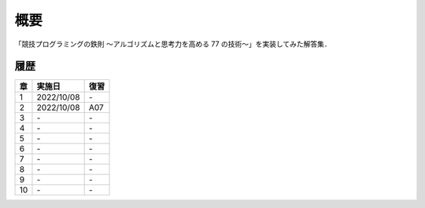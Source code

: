 #####
概要
#####

「競技プログラミングの鉄則 ～アルゴリズムと思考力を高める 77 の技術〜」を実装してみた解答集．


****
履歴
****

====    =========== ====
章      実施日        復習
====    =========== ====
1       2022/10/08  \-
2       2022/10/08  A07
3       \-          \-
4       \-          \-
5       \-          \-
6       \-          \-
7       \-          \-
8       \-          \-
9       \-          \-
10      \-          \-
====    =========== ====
